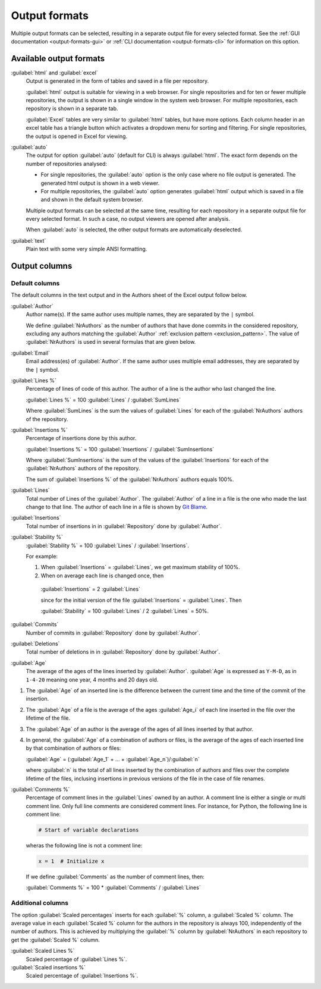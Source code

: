 Output formats
==============
Multiple output formats can be selected, resulting in a separate output file for
every selected format. See the :ref:`GUI documentation <output-formats-gui>` or
:ref:`CLI documentation <output-formats-cli>` for information on this option.

Available output formats
------------------------
:guilabel:`html` and :guilabel:`excel`
  Output is generated in the form of tables and saved in a file per repository.

  :guilabel:`html` output is suitable for viewing in a web browser. For single
  repositories and for ten or fewer multiple repositories, the output is shown
  in a single window in the system web browser. For multiple repositories, each
  repository is shown in a separate tab.

  :guilabel:`Excel` tables are very similar to :guilabel:`html` tables, but have
  more options. Each column header in an excel table has a triangle button which
  activates a dropdown menu for sorting and filtering. For single repositories,
  the output is opened in Excel for viewing.

:guilabel:`auto`
  The output for option :guilabel:`auto` (default for CLI) is always
  :guilabel:`html`. The exact form depends on the number of repositories
  analysed:

  - For single repositories, the :guilabel:`auto` option  is the only case where
    no file output is generated. The generated html output is shown in a web
    viewer.
  - For multiple repositories, the :guilabel:`auto` option generates
    :guilabel:`html` output which is saved in a file and shown in the default
    system browser.

  Multiple output formats can be selected at the same time, resulting for each
  repository in a separate output file for every selected format. In such a
  case, no output viewers are opened after analysis.

  When :guilabel:`auto` is selected, the other output formats are automatically
  deselected.

:guilabel:`text`
	Plain text with some very simple ANSI formatting.


Output columns
--------------

Default columns
^^^^^^^^^^^^^^^
The default columns in the text output and in the Authors sheet of the Excel
output follow below.

.. :guilabel:`Repository`
..   Name of the repository folder. Present only when multiple repositories are
..   analysed simultaneously and results are combined in one output file.

:guilabel:`Author`
  Author name(s). If the same author uses multiple names, they are
  separated by the ``|`` symbol.

  We define :guilabel:`NrAuthors` as the number of authors that have done
  commits in the considered repository, excluding any authors matching the
  :guilabel:`Author` :ref:`exclusion pattern <exclusion_pattern>`. The value of
  :guilabel:`NrAuthors` is used in several formulas that are given below.

:guilabel:`Email`
  Email address(es) of :guilabel:`Author`. If the same author uses multiple
  email addresses, they are separated by the ``|`` symbol.

:guilabel:`Lines %`
  Percentage of lines of code of this author. The author of a line
  is the author who last changed the line.

  :guilabel:`Lines %` = 100 :guilabel:`Lines` / :guilabel:`SumLines`

  Where :guilabel:`SumLines` is the sum the values of :guilabel:`Lines` for each of
  the :guilabel:`NrAuthors` authors of the repository.

:guilabel:`Insertions %`
  Percentage of insertions done by this author.

  :guilabel:`Insertions %` = 100 :guilabel:`Insertions` / :guilabel:`SumInsertions`

  Where :guilabel:`SumInsertions` is the sum of the values of the
  :guilabel:`Insertions` for each of the :guilabel:`NrAuthors` authors of the
  repository.

  The sum of :guilabel:`Insertions %` of the :guilabel:`NrAuthors` authors
  equals 100%.

:guilabel:`Lines`
  Total number of Lines of the :guilabel:`Author`. The :guilabel:`Author` of a
  line in a file is the one who made the last change to that line. The author of
  each line in a file is shown by `Git Blame
  <https://git-scm.com/docs/git-blame>`_.

:guilabel:`Insertions`
  Total number of insertions in in :guilabel:`Repository` done by
  :guilabel:`Author`.

:guilabel:`Stability %`
  :guilabel:`Stability %` = 100 :guilabel:`Lines` / :guilabel:`Insertions`.

  For example:

  1. When :guilabel:`Insertions` = :guilabel:`Lines`, we get maximum stability of
     100%.
  2. When on average each line is changed once, then

    :guilabel:`Insertions` = 2 :guilabel:`Lines`

    since for the initial version of the file :guilabel:`Insertions` =
    :guilabel:`Lines`. Then

    :guilabel:`Stability` = 100 :guilabel:`Lines` / 2 :guilabel:`Lines` = 50%.

:guilabel:`Commits`
  Number of commits in :guilabel:`Repository` done by :guilabel:`Author`.

:guilabel:`Deletions`
  Total number of deletions in in :guilabel:`Repository` done by
  :guilabel:`Author`.

:guilabel:`Age`
  The average of the ages of the lines inserted by :guilabel:`Author`.
  :guilabel:`Age` is expressed as ``Y-M-D``, as in ``1-4-20`` meaning one year,
  4 months and 20 days old.

1. The :guilabel:`Age` of an inserted line is the difference between the current time and
   the time of the commit of the insertion.
2. The :guilabel:`Age` of a file is the average of
   the ages :guilabel:`Age_i` of each line inserted in the file over the
   lifetime of the file.

3. The :guilabel:`Age` of an author is the average of the ages of all lines
   inserted by that author.
4. In general, the :guilabel:`Age` of a combination of authors or files, is the
   average of the ages of each inserted line by that combination of authors
   or files:

   :guilabel:`Age` = (:guilabel:`Age_1` + ... +
   :guilabel:`Age_n`)/:guilabel:`n`

   where :guilabel:`n` is the total of all lines inserted by the combination of
   authors and files over the complete lifetime of the files, inclusing insertions in previous versions of the file
   in the case of file renames.

:guilabel:`Comments %`
  Percentage of comment lines in the :guilabel:`Lines` owned by an author. A
  comment line is either a single or multi comment line. Only full line comments
  are considered comment lines. For instance, for Python, the following line is
  comment line:

  .. code-block:: python

    # Start of variable declarations

  wheras the following line is not a comment line:

  .. code-block:: python

    x = 1  # Initialize x

  If we define :guilabel:`Comments` as the number of comment lines, then:

  :guilabel:`Comments %` = 100 * :guilabel:`Comments` / :guilabel:`Lines`


Additional columns
^^^^^^^^^^^^^^^^^^

The option :guilabel:`Scaled percentages` inserts for each :guilabel:`%` column,
a :guilabel:`Scaled %` column. The average value in each :guilabel:`Scaled %`
column for the authors in the repository is always 100, independently of the
number of authors. This is achieved by multiplying the :guilabel:`%` column by
:guilabel:`NrAuthors` in each repository to get the :guilabel:`Scaled %` column.

:guilabel:`Scaled Lines %`
  Scaled percentage of :guilabel:`Lines %`.

:guilabel:`Scaled insertions %`
  Scaled percentage of :guilabel:`Insertions %`.
